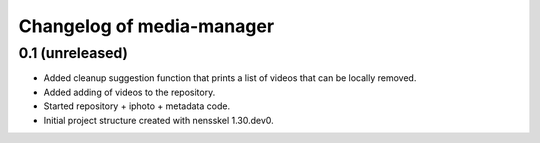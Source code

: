Changelog of media-manager
===================================================


0.1 (unreleased)
----------------

- Added cleanup suggestion function that prints a list of videos that can be
  locally removed.

- Added adding of videos to the repository.

- Started repository + iphoto + metadata code.

- Initial project structure created with nensskel 1.30.dev0.
